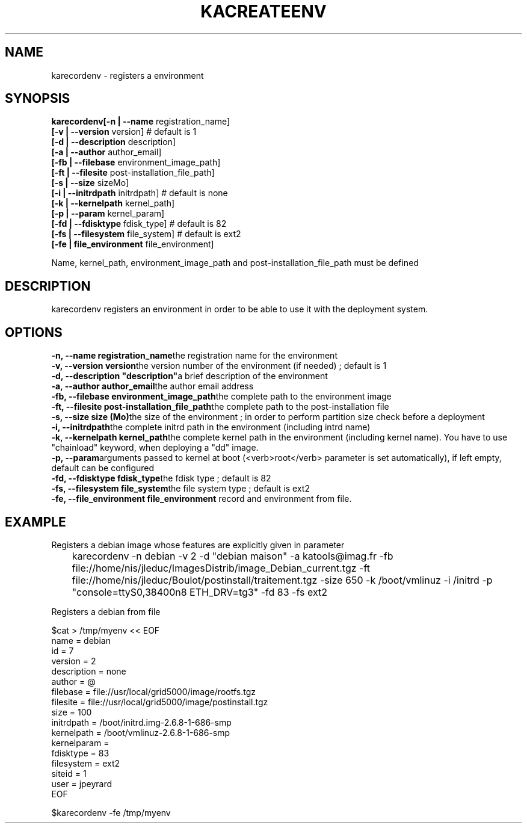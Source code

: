 .\"Generated by db2man.xsl. Don't modify this, modify the source.
.de Sh \" Subsection
.br
.if t .Sp
.ne 5
.PP
\fB\\$1\fR
.PP
..
.de Sp \" Vertical space (when we can't use .PP)
.if t .sp .5v
.if n .sp
..
.de Ip \" List item
.br
.ie \\n(.$>=3 .ne \\$3
.el .ne 3
.IP "\\$1" \\$2
..
.TH "KACREATEENV" 1 "" "" ""
.SH NAME
karecordenv \- registers a environment
.SH "SYNOPSIS"
\fBkarecordenv\fR\fB[\-n  | \-\-name \fRregistration_name]
    \fB[\-v  | \-\-version \fRversion]            # default is 1
    \fB[\-d  | \-\-description \fRdescription]
    \fB[\-a  | \-\-author \fRauthor_email]
    \fB[\-fb | \-\-filebase \fRenvironment_image_path]
    \fB[\-ft | \-\-filesite \fRpost\-installation_file_path]
    \fB[\-s  |  \-\-size \fRsizeMo]
    \fB[\-i  |  \-\-initrdpath \fRinitrdpath]        # default is none
    \fB[\-k  |  \-\-kernelpath \fRkernel_path]
    \fB[\-p  |  \-\-param \fRkernel_param]
    \fB[\-fd | \-\-fdisktype \fRfdisk_type]         # default is 82
    \fB[\-fs | \-\-filesystem \fRfile_system]        # default is ext2
    \fB[\-fe | file_environment \fRfile_environment]
    
Name, kernel_path, environment_image_path and post\-installation_file_path must be defined
  
.SH "DESCRIPTION"


    karecordenv registers an environment in order to be able to use it with the deployment system\&.
  
.SH "OPTIONS"
\fB\-n,  \-\-name registration_name\fRthe registration name for the environment
    \fB\-v,  \-\-version version\fRthe version number of the environment (if needed) ; default is 1
    \fB\-d,  \-\-description "description"\fRa brief description of the environment
    \fB\-a,  \-\-author author_email\fRthe author email address
    \fB\-fb, \-\-filebase environment_image_path\fRthe complete path to the environment image
    \fB\-ft, \-\-filesite post\-installation_file_path\fRthe complete path to the post\-installation file
    \fB\-s,  \-\-size size (Mo)\fRthe size of the environment ; in order to perform partition size check before a deployment
    \fB\-i,  \-\-initrdpath\fRthe complete initrd path in the environment (including intrd name)
    \fB\-k,  \-\-kernelpath kernel_path\fRthe complete kernel path in the environment (including kernel name)\&. You have to use "chainload" keyword, when deploying a "dd" image\&.
    \fB\-p,  \-\-param\fRarguments passed to kernel at boot (<verb>root</verb> parameter is set automatically), if left empty, default can be configured
    \fB\-fd, \-\-fdisktype fdisk_type\fRthe fdisk type ; default is 82
    \fB\-fs, \-\-filesystem file_system\fRthe file system type ; default is ext2
    \fB\-fe, \-\-file_environment file_environment\fR record and environment from file\&.
  
.SH "EXAMPLE"

.PP
Registers a debian image whose features are explicitly given in parameter 

.nf

	karecordenv \-n debian \-v 2 \-d "debian maison" \-a katools@imag\&.fr \-fb file://home/nis/jleduc/ImagesDistrib/image_Debian_current\&.tgz \-ft file://home/nis/jleduc/Boulot/postinstall/traitement\&.tgz \-size 650 \-k /boot/vmlinuz \-i /initrd \-p "console=ttyS0,38400n8 ETH_DRV=tg3" \-fd 83 \-fs ext2
      
.fi
 

.PP
Registers a debian from file 

.nf

$cat > /tmp/myenv << EOF
name = debian
id = 7
version = 2
description = none
author = @
filebase = file://usr/local/grid5000/image/rootfs\&.tgz
filesite = file://usr/local/grid5000/image/postinstall\&.tgz
size = 100
initrdpath = /boot/initrd\&.img\-2\&.6\&.8\-1\-686\-smp
kernelpath = /boot/vmlinuz\-2\&.6\&.8\-1\-686\-smp
kernelparam =
fdisktype = 83
filesystem = ext2
siteid = 1
user = jpeyrard
EOF	

$karecordenv \-fe /tmp/myenv
      
.fi
 

